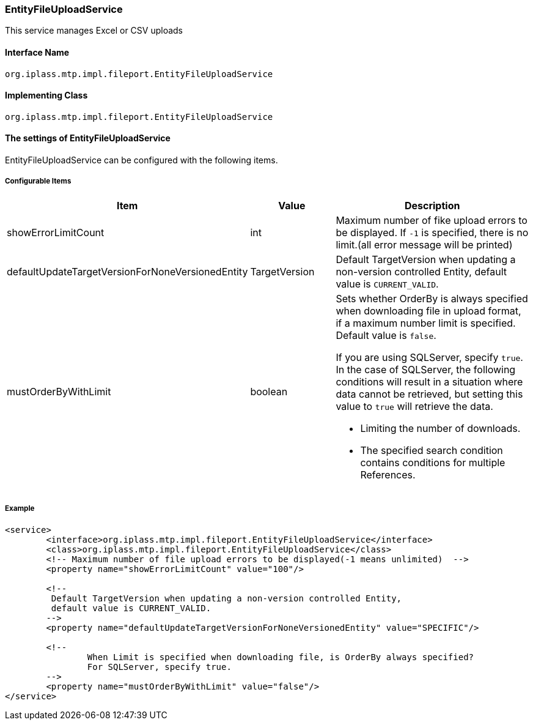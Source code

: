 [[EntityFileUploadService]]
=== EntityFileUploadService
This service manages Excel or CSV uploads

==== Interface Name
----
org.iplass.mtp.impl.fileport.EntityFileUploadService
----

==== Implementing Class
----
org.iplass.mtp.impl.fileport.EntityFileUploadService
----

==== The settings of EntityFileUploadService
EntityFileUploadService can be configured with the following items.

===== Configurable Items
[cols="1,1,3a", options="header"]
|===
| Item | Value | Description
| showErrorLimitCount | int | Maximum number of fike upload errors to be displayed. If `-1` is specified, there is no limit.(all error message will be printed)
| defaultUpdateTargetVersionForNoneVersionedEntity | TargetVersion | Default TargetVersion when updating a non-version controlled Entity, default value is `CURRENT_VALID`.
| mustOrderByWithLimit | boolean | Sets whether OrderBy is always specified when downloading file in upload format, if a maximum number limit is specified. Default value is `false`.

If you are using SQLServer, specify `true`.
In the case of SQLServer, the following conditions will result in a situation where data cannot be retrieved, but setting this value to `true` will retrieve the data.

* Limiting the number of downloads.
* The specified search condition contains conditions for multiple References.
|===

===== Example
[source,xml]
----
<service>
	<interface>org.iplass.mtp.impl.fileport.EntityFileUploadService</interface>
	<class>org.iplass.mtp.impl.fileport.EntityFileUploadService</class>
	<!-- Maximum number of file upload errors to be displayed(-1 means unlimited)  -->
	<property name="showErrorLimitCount" value="100"/>

	<!--
	 Default TargetVersion when updating a non-version controlled Entity,
	 default value is CURRENT_VALID.
	-->
	<property name="defaultUpdateTargetVersionForNoneVersionedEntity" value="SPECIFIC"/>

	<!--
		When Limit is specified when downloading file, is OrderBy always specified?
		For SQLServer, specify true.
	-->
	<property name="mustOrderByWithLimit" value="false"/>
</service>
----
